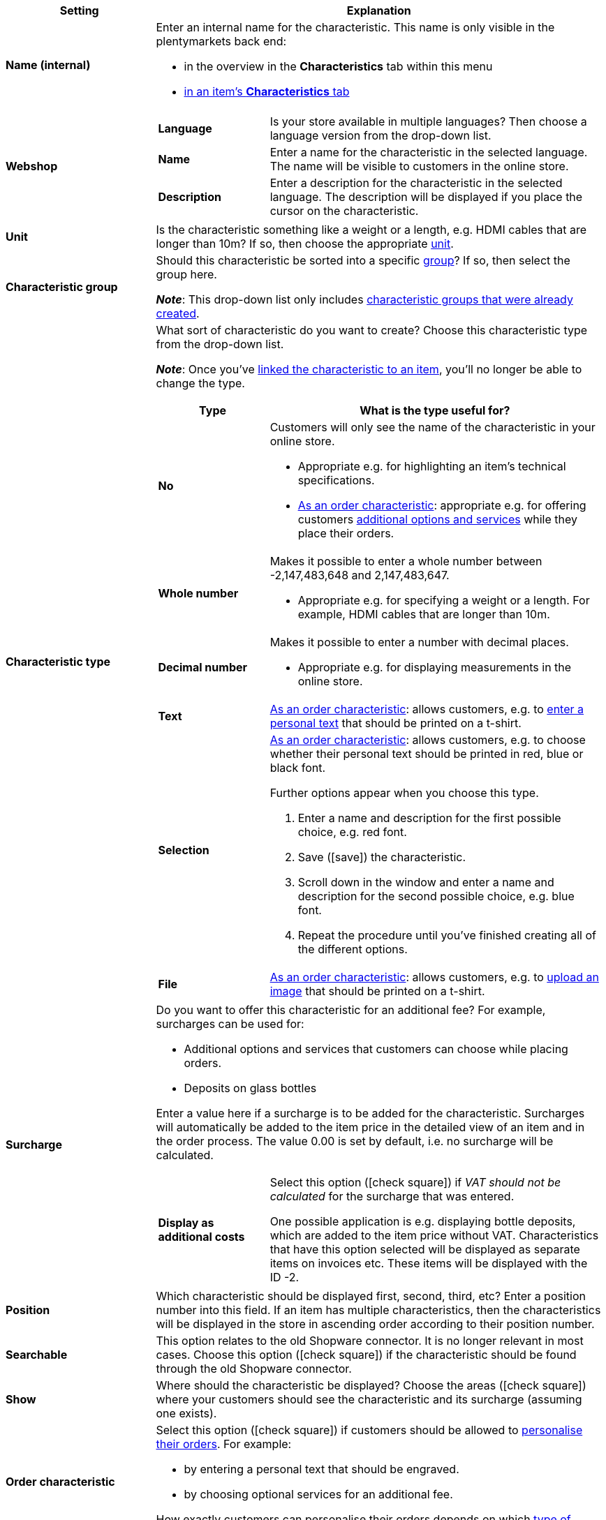 [cols="1,3a"]
|====
|Setting |Explanation

| *Name (internal)*
|Enter an internal name for the characteristic. This name is only visible in the plentymarkets back end:

* in the overview in the *Characteristics* tab within this menu
* <<item/managing-items#80, in an item’s *Characteristics* tab>>

| *Webshop*
|

[cols="1,3"]
!===

! *Language*
!Is your store available in multiple languages? Then choose a language version from the drop-down list.

! *Name*
!Enter a name for the characteristic in the selected language. The name will be visible to customers in the online store.

! *Description*
!Enter a description for the characteristic in the selected language.
The description will be displayed if you place the cursor on the characteristic.

!===

| *Unit*
|Is the characteristic something like a weight or a length, e.g. HDMI cables that are longer than 10m? If so, then choose the appropriate <<item/settings/units#, unit>>.

| *Characteristic group*
|Should this characteristic be sorted into a specific <<item/settings/properties#200, group>>? If so, then select the group here.

*_Note_*: This drop-down list only includes <<item/settings/properties#200, characteristic groups that were already created>>.

|[#intable-characteristic-type]*Characteristic type*
|What sort of characteristic do you want to create? Choose this characteristic type from the drop-down list.

*_Note_*: Once you’ve <<item/settings/properties#350, linked the characteristic to an item>>, you’ll no longer be able to change the type.

[cols="1,3a"]
!===
!Type !What is the type useful for?

! *No*
!Customers will only see the name of the characteristic in your online store.

* Appropriate e.g. for highlighting an item’s technical specifications.
* <<item/settings/properties#intable-order-characteristic, As an order characteristic>>: appropriate e.g. for offering customers <<item/use-cases/personalised-items#200, additional options and services>> while they place their orders.

! *Whole number*
!Makes it possible to enter a whole number between -2,147,483,648 and 2,147,483,647.

* Appropriate e.g. for specifying a weight or a length. For example, HDMI cables that are longer than 10m.

! *Decimal number*
!Makes it possible to enter a number with decimal places.

* Appropriate e.g. for displaying measurements in the online store.

! *Text*
!<<item/settings/properties#intable-order-characteristic, As an order characteristic>>: allows customers, e.g. to <<item/use-cases/personalised-items#100, enter a personal text>> that should be printed on a t-shirt.

! *Selection*
!<<item/settings/properties#intable-order-characteristic, As an order characteristic>>: allows customers, e.g. to choose whether their personal text should be printed in red, blue or black font.

Further options appear when you choose this type.

. Enter a name and description for the first possible choice, e.g. red font.
. Save (icon:save[role="green"]) the characteristic.
. Scroll down in the window and enter a name and description for the second possible choice, e.g. blue font.
. Repeat the procedure until you’ve finished creating all of the different options.

! *File*
!<<item/settings/properties#intable-order-characteristic, As an order characteristic>>: allows customers, e.g. to <<item/use-cases/personalised-items#100, upload an image>> that should be printed on a t-shirt.

!===

| *Surcharge*
|Do you want to offer this characteristic for an additional fee?
For example, surcharges can be used for:
//standardmäßig sind das festbeträge und keine prozentwerte?

* Additional options and services that customers can choose while placing orders.
* Deposits on glass bottles

Enter a value here if a surcharge is to be added for the characteristic. Surcharges will automatically be added to the item price in the detailed view of an item and in the order process. The value 0.00 is set by default, i.e. no surcharge will be calculated.

[cols="1,3a"]
!===

! *Display as additional costs*
!Select this option (icon:check-square[role="blue"]) if _VAT should not be calculated_ for the surcharge that was entered.

One possible application is e.g. displaying bottle deposits, which are added to the item price without VAT. Characteristics that have this option selected will be displayed as separate items on invoices etc. These items will be displayed with the ID -2.

!===

| *Position*
|Which characteristic should be displayed first, second, third, etc? Enter a position number into this field. If an item has multiple characteristics, then the characteristics will be displayed in the store in ascending order according to their position number.

| *Searchable*
|This option relates to the old Shopware connector. It is no longer relevant in most cases. Choose this option (icon:check-square[role="blue"]) if the characteristic should be found through the old Shopware connector.

| *Show*
|Where should the characteristic be displayed? Choose the areas (icon:check-square[role="blue"]) where your customers should see the characteristic and its surcharge (assuming one exists).

|[#intable-order-characteristic]*Order characteristic*
|Select this option (icon:check-square[role="blue"]) if customers should be allowed to <<item/use-cases/personalised-items#, personalise their orders>>. For example:

* by entering a personal text that should be engraved.
* by choosing optional services for an additional fee.

How exactly customers can personalise their orders depends on which <<item/settings/properties#intable-characteristic-type, type of characteristic>> you chose.

| *Note*
|Enter a note, for example to display specific information about the characteristic.
//nur intern sichtbar?

|Characteristic links for markets and price comparison portals
|Select the marketplace characteristic from the drop-down list. This links the characteristic with a <<markets/amazon/preparing-variations#1400, characteristic on a marketplace like Amazon>>.
|====
